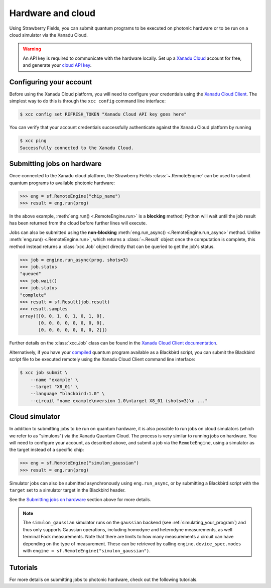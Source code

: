 Hardware and cloud
==================

Using Strawberry Fields, you can submit quantum programs to be executed on
photonic hardware or to be run on a cloud simulator via the Xanadu Cloud.

.. warning::

    An API key is required to communicate with the hardware locally.
    Set up a `Xanadu Cloud <https://cloud.xanadu.ai>`__ account for free, and generate
    your `cloud API key <https://strawberryfields.ai/photonics/demos/tutorial_X8.html#configuring-your-credentials>`__.

Configuring your account
------------------------

Before using the Xanadu Cloud platform, you will need to configure your
credentials using the `Xanadu Cloud Client
<https://github.com/XanaduAI/xanadu-cloud-client#setup>`__. The simplest way
to do this is through the ``xcc config`` command line interface:

.. code-block:: console

    $ xcc config set REFRESH_TOKEN "Xanadu Cloud API key goes here"

You can verify that your account credentials successfully authenticate against
the Xanadu Cloud platform by running

.. code-block:: console

    $ xcc ping
    Successfully connected to the Xanadu Cloud.

Submitting jobs on hardware
---------------------------

Once connected to the Xanadu cloud platform, the Strawberry Fields
:class:`~.RemoteEngine` can be used to submit quantum programs to available
photonic hardware:

>>> eng = sf.RemoteEngine("chip_name")
>>> result = eng.run(prog)

In the above example, :meth:`eng.run() <.RemoteEngine.run>` is a **blocking** method;
Python will wait until the job result has been returned from the cloud before further lines
will execute.

Jobs can also be submitted using the **non-blocking** :meth:`eng.run_async() <.RemoteEngine.run_async>`
method. Unlike :meth:`eng.run() <.RemoteEngine.run>`, which returns a :class:`~.Result` object once the computation is
complete, this method instead returns a :class:`xcc.Job` object directly that can be queried
to get the job's status.

>>> job = engine.run_async(prog, shots=3)
>>> job.status
"queued"
>>> job.wait()
>>> job.status
"complete"
>>> result = sf.Result(job.result)
>>> result.samples
array([[0, 0, 1, 0, 1, 0, 1, 0],
       [0, 0, 0, 0, 0, 0, 0, 0],
       [0, 0, 0, 0, 0, 0, 0, 2]])

Further details on the :class:`xcc.Job` class can be found in the
`Xanadu Cloud Client documentation <https://xanadu-cloud-client.readthedocs.io/en/stable/api/xcc.Job.html>`_.

Alternatively, if you have your `compiled <../code/sf_compilers.html>`__
quantum program available as a Blackbird script, you can submit the Blackbird
script file to be executed remotely using the Xanadu Cloud Client command line
interface:

.. code-block:: console

    $ xcc job submit \
        --name "example" \
        --target "X8_01" \
        --language "blackbird:1.0" \
        --circuit "name example\nversion 1.0\ntarget X8_01 (shots=3)\n ..."

Cloud simulator
---------------

In addition to submitting jobs to be run on quantum hardware, it is also
possible to run jobs on cloud simulators (which we refer to as "simulons") via
the Xanadu Quantum Cloud. The process is very similar to running jobs on
hardware. You will need to configure your account, as described above, and
submit a job via the ``RemoteEngine``, using a simulator as the target instead
of a specific chip:

>>> eng = sf.RemoteEngine("simulon_gaussian")
>>> result = eng.run(prog)

Simulator jobs can also be submitted asynchronously using ``eng.run_async``, or
by submitting a Blackbird script with the ``target`` set to a simulator target
in the Blackbird header.

See the `Submitting jobs on hardware`_ section above for more details.

.. note::

    The ``simulon_gaussian`` simulator runs on the ``gaussian`` backend (see
    :ref:`simulating_your_program`) and thus only supports Gaussian operations,
    including homodyne and heterodyne measurements, as well terminal Fock
    measurements. Note that there are limits to how many measurements a circuit
    can have depending on the type of measurement. These can be retrieved by
    calling ``engine.device_spec.modes`` with ``engine =
    sf.RemoteEngine("simulon_gaussian")``.

Tutorials
---------

For more details on submitting jobs to photonic hardware, check out the following
tutorials.

.. gallery-item::
    :description: `Borealis quickstart <https://strawberryfields.ai/photonics/demos/tutorial_borealis_quickstart.html>`__
    :figure: _static/borealis_3d.png

.. gallery-item::
    :description: `Operating Borealis --- Beginner <https://strawberryfields.ai/photonics/demos/tutorial_borealis_beginner.html>`__
    :figure: _static/borealis_schematic_simple.png

.. gallery-item::
    :description: `Operating Borealis --- Advanced <https://strawberryfields.ai/photonics/demos/tutorial_borealis_beginner.html>`__
    :figure: _static/borealis_schematic_advanced.png

.. gallery-item::
    :description: :doc:`demos/tutorial_X8`
    :figure: _static/chip.png

.. gallery-item::
    :description: :doc:`demos/squeezer_tests`
    :figure: _static/code.png

.. raw:: html

        <div style='clear:both'></div>
        <br>
